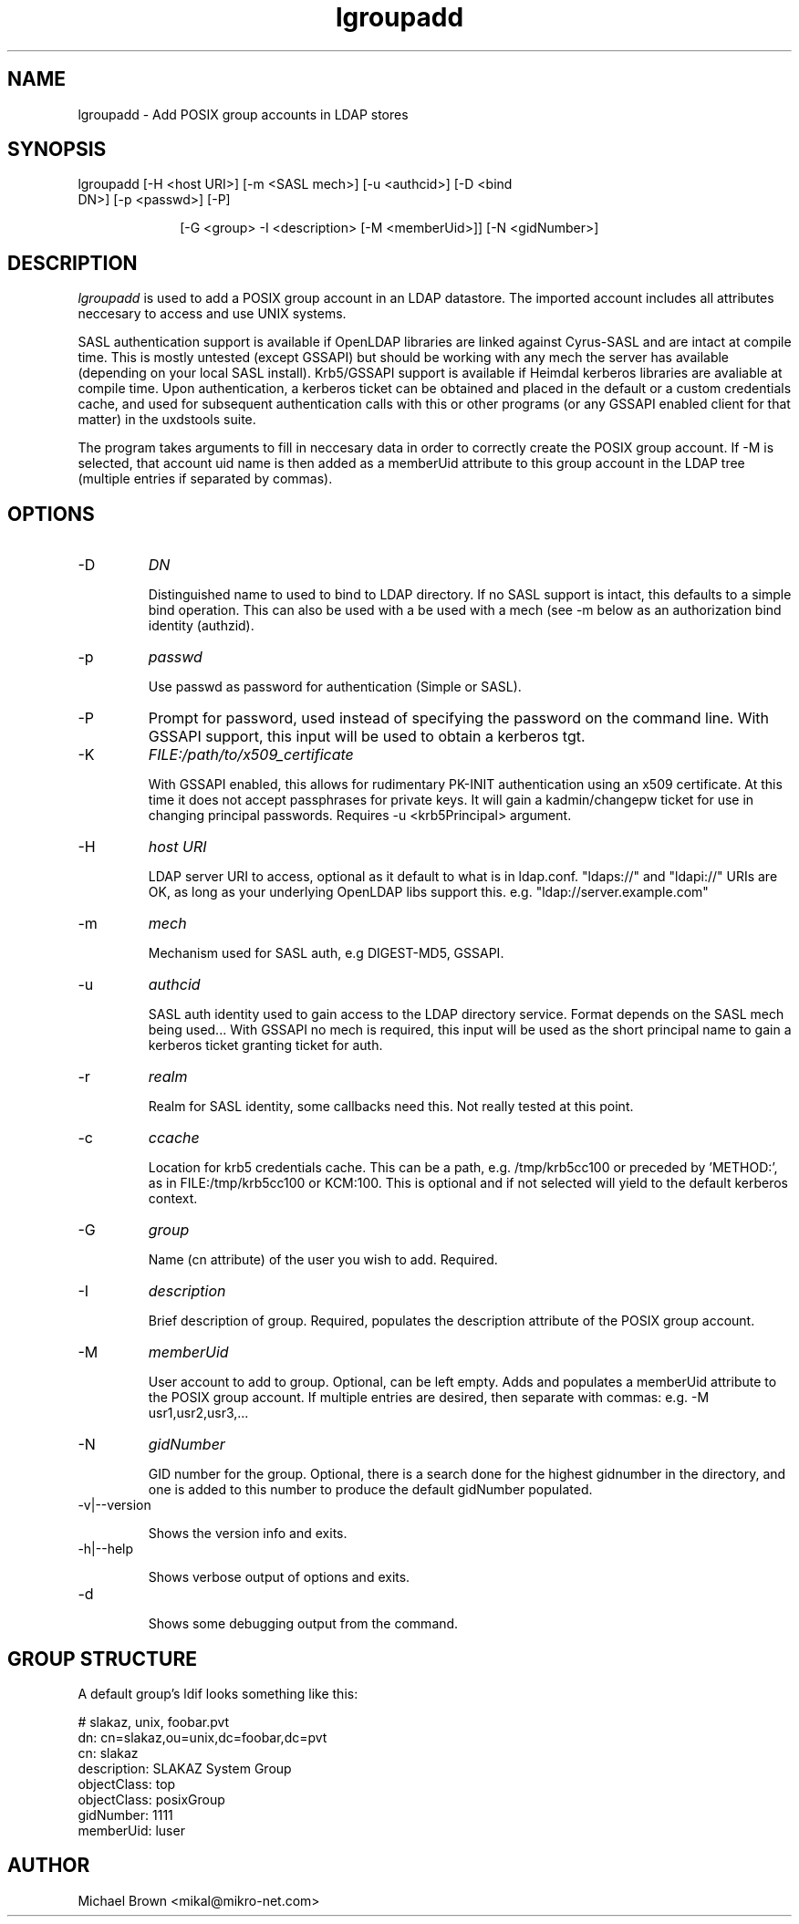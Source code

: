 .TH lgroupadd 1 "February 1, 2008" uxdstools uxdstools
.SH NAME
lgroupadd \- Add POSIX group accounts in LDAP stores

.SH SYNOPSIS
.TP 10
lgroupadd [\-H <host URI>] [\-m <SASL mech>] [\-u <authcid>] [\-D <bind DN>] [\-p <passwd>] [\-P]

[\-G <group> \-I <description> [\-M <memberUid>]] [\-N <gidNumber>]

.SH DESCRIPTION
.ul
lgroupadd
is used to add a POSIX group account in an LDAP datastore.  The imported account includes all attributes neccesary to access and use UNIX systems.

SASL authentication support is available if OpenLDAP libraries are linked against Cyrus\-SASL and are intact at compile time. This is mostly untested (except GSSAPI) but should be working with any mech the server has available (depending on your local SASL install). Krb5/GSSAPI support is available if Heimdal kerberos libraries are avaliable at compile time. Upon authentication, a kerberos ticket can be obtained and placed in the default or a custom credentials cache, and used for subsequent authentication calls with this or other programs (or any GSSAPI enabled client for that matter) in the uxdstools suite.

The program takes arguments to fill in neccesary data in order to correctly create the POSIX group account.  If -M is selected, that account uid name is then added as a memberUid attribute to this group account in the LDAP tree (multiple entries if separated by commas).

.SH OPTIONS
.TP
\-D
.ul
DN

Distinguished name to used to bind to LDAP directory. If no SASL support is intact, this defaults to a simple bind operation. This can also be used with a be used with a mech (see \-m below as an authorization bind identity (authzid).
.TP
\-p
.ul
passwd

Use passwd as password for authentication (Simple or SASL).
.TP
\-P
Prompt for password, used instead of specifying the password on the command line. With GSSAPI support, this input will be used to obtain a kerberos tgt.
.TP
\-K
.ul
FILE:/path/to/x509_certificate

With GSSAPI enabled, this allows for rudimentary PK-INIT authentication using an x509 certificate.  At this time it does not accept passphrases for private keys.  It will gain a kadmin/changepw ticket for use in changing principal passwords. Requires -u <krb5Principal> argument.
.TP
\-H
.ul
host URI

LDAP server URI to access, optional as it default to what is in ldap.conf. "ldaps://" and "ldapi://" URIs are OK, as long as your underlying OpenLDAP libs support this. e.g. "ldap://server.example.com"
.TP
\-m
.ul
mech

Mechanism used for SASL auth, e.g DIGEST-MD5, GSSAPI.
.TP
\-u
.ul
authcid

SASL auth identity used to gain access to the LDAP directory service. Format depends on the SASL mech being used... With GSSAPI no mech is required, this input will be used as the short principal name to gain a kerberos ticket granting ticket for auth.
.TP
\-r
.ul
realm

Realm for SASL identity, some callbacks need this.  Not really tested at this point.
.TP
\-c
.ul
ccache

Location for krb5 credentials cache. This can be a path, e.g. /tmp/krb5cc100 or preceded by 'METHOD:', as in FILE:/tmp/krb5cc100 or KCM:100. This is optional and if not selected will yield to the default kerberos context.
.TP
\-G 
.ul
group

Name (cn attribute) of the user you wish to add.  Required.
.TP
\-I
.ul
description

Brief description of group. Required, populates the description attribute of the POSIX group account.
.TP
\-M
.ul
memberUid

User account to add to group.  Optional, can be left empty. Adds and populates a memberUid attribute to the POSIX group account.  If multiple entries are desired, then separate with commas: e.g. -M usr1,usr2,usr3,...
.TP
\-N
.ul
gidNumber

GID number for the group.  Optional, there is a search done for the highest gidnumber in the directory, and one is added to this number to produce the default gidNumber populated.
.TP
\-v|\-\-version

Shows the version info and exits.
.TP
\-h|\-\-help

Shows verbose output of options and exits.
.TP
\-d

Shows some debugging output from the command.

.SH GROUP STRUCTURE

A default group's ldif looks something like this:

    # slakaz, unix, foobar.pvt
    dn: cn=slakaz,ou=unix,dc=foobar,dc=pvt
    cn: slakaz
    description: SLAKAZ System Group
    objectClass: top
    objectClass: posixGroup
    gidNumber: 1111
    memberUid: luser


.SH AUTHOR
Michael Brown <mikal@mikro\-net.com>

